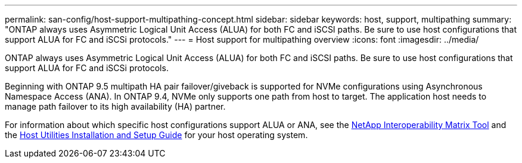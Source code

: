---
permalink: san-config/host-support-multipathing-concept.html
sidebar: sidebar
keywords: host, support, multipathing
summary: "ONTAP always uses Asymmetric Logical Unit Access (ALUA) for both FC and iSCSI paths. Be sure to use host configurations that support ALUA for FC and iSCSi protocols."
---
= Host support for multipathing overview
:icons: font
:imagesdir: ../media/

[.lead]
ONTAP always uses Asymmetric Logical Unit Access (ALUA) for both FC and iSCSI paths. Be sure to use host configurations that support ALUA for FC and iSCSi protocols.

Beginning with ONTAP 9.5 multipath HA pair failover/giveback is supported for NVMe configurations using Asynchronous Namespace Access (ANA). In ONTAP 9.4, NVMe only supports one path from host to target. The application host needs to manage path failover to its high availability (HA) partner.

For information about which specific host configurations support ALUA or ANA, see the https://mysupport.netapp.com/matrix[NetApp Interoperability Matrix Tool] and the http://mysupport.netapp.com/documentation/productlibrary/index.html?productID=61343[Host Utilities Installation and Setup Guide] for your host operating system.
